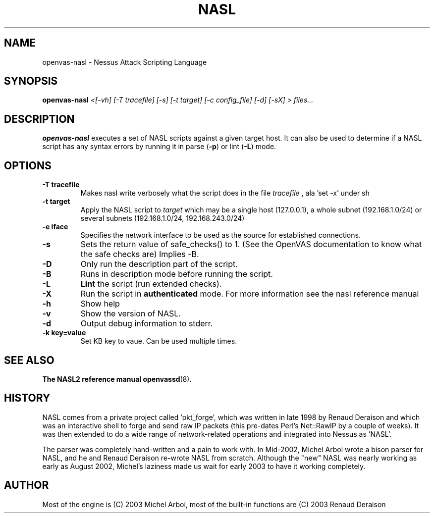 .TH NASL 1 "May 2006" "OpenVAS Project" "Nessus Attack Scripting Language"
.SH NAME
openvas-nasl \- Nessus Attack Scripting Language
.SH SYNOPSIS
.B openvas-nasl
.I <[-vh] [-T tracefile] [-s] [-t target] [-c config_file] [-d] [-sX] > files...
.SH DESCRIPTION
.BR openvas-nasl
executes a set of NASL scripts against a given target host. It can 
also be used to determine if a NASL script has any syntax errors by running
it in parse (\fB-p\fR) or lint (\fB-L\fR) mode.


.SH OPTIONS
.TP
.B \-T tracefile
Makes nasl write verbosely what the script does in the file
.I tracefile
, ala 'set \-x' under sh

.TP
.B \-t target
Apply the NASL script to
.I target
which may be a single host (127.0.0.1), a whole subnet (192.168.1.0/24)
or several subnets (192.168.1.0/24, 192.168.243.0/24)

.TP
.B \-e iface
Specifies the network interface to be used as the source for established
connections.

.TP
.B \-s
Sets the return value of safe_checks() to 1. (See the OpenVAS documentation to know
what the safe checks are) Implies \-B.

.TP
.B \-D
Only run the description part of the script.

.TP
.B \-B
Runs in description mode before running the script.

.TP
.B \-L
.BI Lint 
the script  (run extended checks).

.TP
.B \-X
Run the script in 
.BI authenticated
mode. For more information see the nasl reference manual

.TP
.B \-h
Show help
.TP
.B \-v
Show the version of NASL.
.TP
.B \-d
Output debug information to stderr.

.TP
.B \-k key=value
Set KB key to vaue. Can be used multiple times.

.SH SEE ALSO
.BR The\ NASL2\ reference\ manual
.BR openvassd (8).
.SH HISTORY
NASL comes from a private project called 'pkt_forge', which was written in late 1998 by Renaud Deraison and which was an interactive shell to forge and send raw IP packets (this pre-dates Perl's Net::RawIP by a couple of weeks). It was then extended to do a wide range of network-related operations and integrated into Nessus as 'NASL'. 

The parser was completely hand-written and a pain to work with. In Mid-2002, Michel Arboi wrote a bison parser for NASL, and he and Renaud Deraison re-wrote NASL from scratch. Although the "new" NASL was nearly working as early as 
August 2002, Michel's laziness made us wait for early 2003 to have it working completely.

.SH AUTHOR
Most of the engine is (C) 2003 Michel Arboi, most of the built-in functions
are (C) 2003 Renaud Deraison
